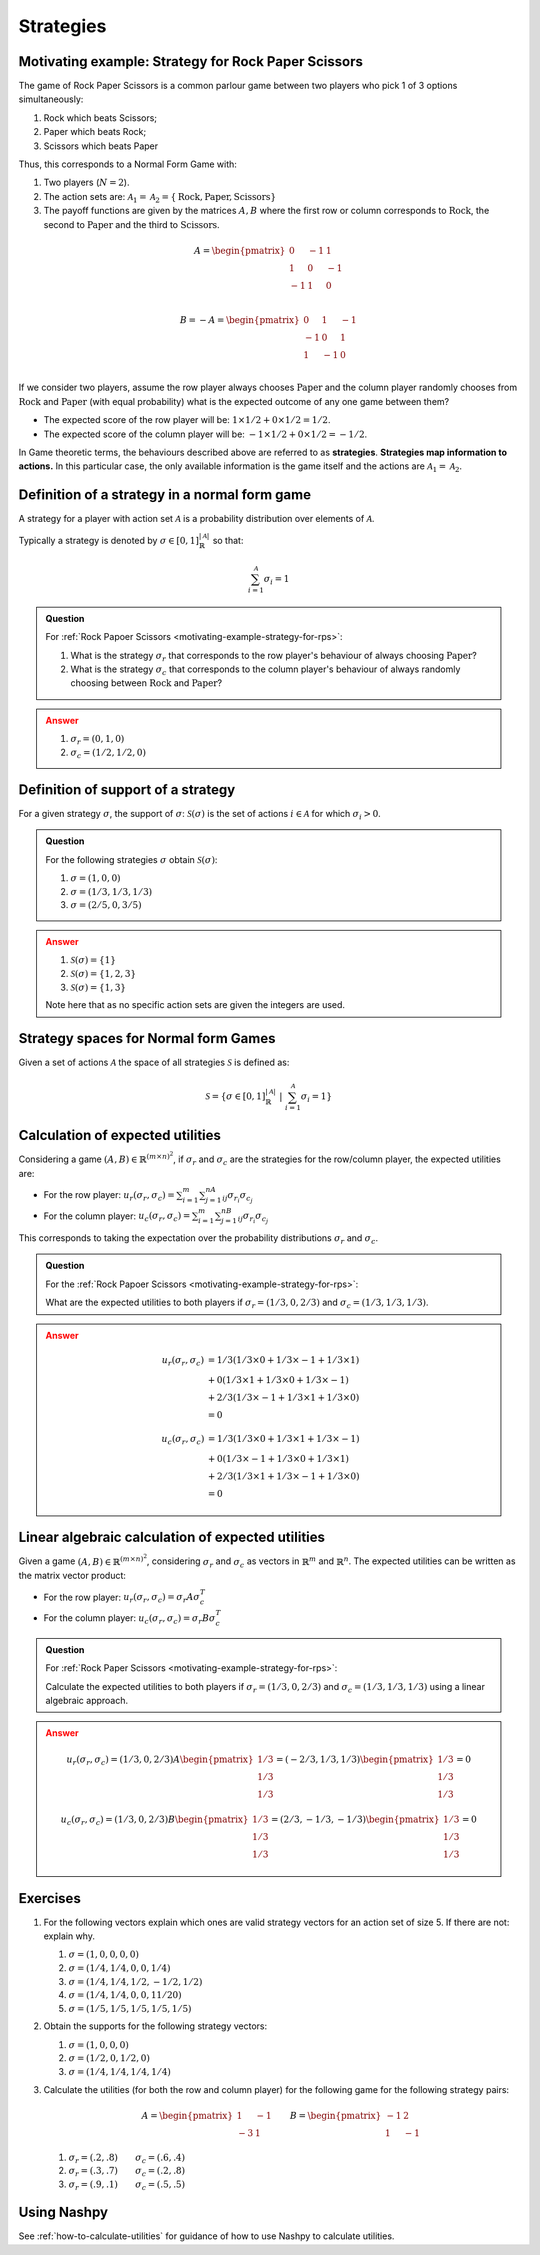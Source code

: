 .. _strategies-discussion:

Strategies
==========

.. _motivating-example-strategy-for-rps:

Motivating example: Strategy for Rock Paper Scissors
----------------------------------------------------

The game of Rock Paper Scissors is a common parlour game between two players who
pick 1 of 3 options simultaneously:

1. Rock which beats Scissors;
2. Paper which beats Rock;
3. Scissors which beats Paper

Thus, this corresponds to a Normal Form Game with:

1. Two players (:math:`N=2`).
2. The action sets are: :math:`\mathcal{A}_1=\mathcal{A}_2=\{\text{Rock}, \text{Paper}, \text{Scissors}\}`
3. The payoff functions are given by the matrices :math:`A, B` where the
   first row or column corresponds to :math:`\text{Rock}`, the second to
   :math:`\text{Paper}` and the third to :math:`\text{Scissors}`.

.. math::

   A = \begin{pmatrix}
   0  & -1 & 1 \\
   1  & 0  & -1\\
   -1 & 1  & 0\\
   \end{pmatrix}

.. math::

   B = - A = \begin{pmatrix}
   0  & 1 & -1 \\
   -1  & 0  & 1\\
   1 & -1  & 0\\
   \end{pmatrix}

If we consider two players, assume the row player always chooses
:math:`\text{Paper}` and the column player randomly chooses from
:math:`\text{Rock}` and :math:`\text{Paper}` (with equal probability) what is
the expected outcome of any one game between them?

- The expected score of the row player will be: :math:`1 \times 1/2 + 0 \times 1/2 = 1/2`.
- The expected score of the column player will be: :math:`-1 \times 1/2 + 0 \times 1/2 = -1/2`.

In Game theoretic terms, the behaviours described above are referred to as
**strategies**. **Strategies map information to actions.** In this particular case,
the only available information is the game itself and the actions are
:math:`\mathcal{A}_1=\mathcal{A}_2`.

Definition of a strategy in a normal form game
----------------------------------------------

A strategy for a player with action set :math:`\mathcal{A}` is a probability
distribution over elements of :math:`\mathcal{A}`.

Typically a strategy is denoted by :math:`\sigma \in [0, 1]^{|\mathcal{A}|}_{\mathbb{R}}` so that:

.. math::

   \sum_{i=1}^{\mathcal{A}}\sigma_i = 1

.. admonition:: Question
   :class: note

   For :ref:`Rock Papoer Scissors <motivating-example-strategy-for-rps>`:

   1. What is the strategy :math:`\sigma_r` that corresponds to the row player's
      behaviour of always choosing :math:`\text{Paper}`?
   2. What is the strategy :math:`\sigma_c` that corresponds to the column
      player's behaviour of always randomly choosing between
      :math:`\text{Rock}` and :math:`\text{Paper}`?

.. admonition:: Answer
   :class: caution, dropdown

   1. :math:`\sigma_r = (0, 1, 0)`
   2. :math:`\sigma_c = (1 / 2, 1 / 2, 0)`

.. _definition-of-support-of-a-strategy:

Definition of support of a strategy
-----------------------------------

For a given strategy :math:`\sigma`, the support of :math:`\sigma`:
:math:`\mathcal{S}(\sigma)` is the set of actions :math:`i\in\mathcal{A}` for
which :math:`\sigma_i > 0`.

.. admonition:: Question
   :class: note

   For the following strategies :math:`\sigma` obtain
   :math:`\mathcal{S}(\sigma)`:

   1. :math:`\sigma = (1, 0, 0)`
   2. :math:`\sigma = (1/3, 1/3, 1/3)`
   3. :math:`\sigma = (2/5, 0, 3/5)`

.. admonition:: Answer
   :class: caution, dropdown

   1. :math:`\mathcal{S}(\sigma) = \{1\}`
   2. :math:`\mathcal{S}(\sigma) = \{1, 2, 3\}`
   3. :math:`\mathcal{S}(\sigma) = \{1, 3\}`

   Note here that as no specific action sets are given the integers are used.

.. _definition-of-strategy-spaces-in-normal-form-games:

Strategy spaces for Normal form Games
-------------------------------------

Given a set of actions :math:`\mathcal{A}` the space of all strategies
:math:`\mathcal{S}` is defined as:

.. math::

  \mathcal{S} = \left\{\sigma \in [0, 1]^{|\mathcal{A}|}_{\mathbb{R}}\;\left|\; \sum_{i=1}^{\mathcal{A}}\sigma_i = 1\right.\right\}

Calculation of expected utilities
---------------------------------

Considering a game :math:`(A, B) \in \mathbb{R} ^{(m\times n) ^ 2}`, if
:math:`\sigma_r` and :math:`\sigma_c` are the strategies for the row/column
player, the expected utilities are:

- For the row player: :math:`u_{r}(\sigma_r, \sigma_c) = \sum_{i=1}^m\sum_{j=1}^nA_{ij}\sigma_{r_i}\sigma_{c_j}`
- For the column player: :math:`u_{c}(\sigma_r, \sigma_c) = \sum_{i=1}^m\sum_{j=1}^nB_{ij}\sigma_{r_i}\sigma_{c_j}`

This corresponds to taking the expectation over the probability distributions
:math:`\sigma_r` and :math:`\sigma_c`.

.. admonition:: Question
   :class: note

   For the :ref:`Rock Papoer Scissors <motivating-example-strategy-for-rps>`:

   What are the expected utilities to both players if :math:`\sigma_r=(1/3, 0, 2/3)` and :math:`\sigma_c=(1/3, 1/3, 1/3)`.

.. admonition:: Answer
   :class: caution, dropdown

   .. math::

      \begin{align*}
      u_r(\sigma_r, \sigma_c) & = 1/3(1/3 \times 0 + 1/3 \times -1 + 1/3 \times 1) \\
                                & + 0(1/3 \times 1 + 1/3 \times 0 + 1/3 \times -1) \\
                                & + 2/3(1/3 \times -1 + 1/3 \times 1 + 1/3 \times 0) \\
                               & =  0
      \end{align*} 

   .. math::

      \begin{align*}
      u_c(\sigma_r, \sigma_c) & = 1/3(1/3 \times 0 + 1/3 \times 1 + 1/3 \times -1) \\
                              & + 0(1/3 \times -1 + 1/3 \times 0 + 1/3 \times 1) \\
                              & + 2/3(1/3 \times 1 + 1/3 \times -1 + 1/3 \times 0) \\
                              & = 0
      \end{align*}

Linear algebraic calculation of expected utilities
--------------------------------------------------

Given a game :math:`(A, B) \in \mathbb{R} ^{(m\times n) ^ 2}`, considering
:math:`\sigma_r` and :math:`\sigma_c` as vectors in :math:`\mathbb{R}^m` and
:math:`\mathbb{R}^n`. The expected utilities can be written as the matrix vector
product:

- For the row player: :math:`u_{r}(\sigma_r, \sigma_c) = \sigma_r A \sigma_c^T`
- For the column player: :math:`u_{c}(\sigma_r, \sigma_c)  = \sigma_r B \sigma_c^T`

.. admonition:: Question
   :class: note

   For :ref:`Rock Paper Scissors <motivating-example-strategy-for-rps>`:

   Calculate the expected utilities to both players if :math:`\sigma_r=(1/3, 0, 2/3)`
   and :math:`\sigma_c=(1/3, 1/3, 1/3)` using a linear algebraic approach.

.. admonition:: Answer
   :class: caution, dropdown

   .. math::

      u_r(\sigma_r, \sigma_c) = (1/3, 0, 2/3) A \begin{pmatrix}1/3 \\ 1/3 \\ 1/3\end{pmatrix} = (-2/3, 1/3, 1/3)\begin{pmatrix}1/3 \\ 1/3 \\ 1/3\end{pmatrix} = 0

   .. math::

      u_c(\sigma_r, \sigma_c) = (1/3, 0, 2/3) B \begin{pmatrix}1/3 \\ 1/3 \\ 1/3\end{pmatrix} = (2/3, -1/3, -1/3)\begin{pmatrix}1/3 \\ 1/3 \\ 1/3\end{pmatrix} = 0


Exercises
---------


1. For the following vectors explain which ones are valid strategy
   vectors for an action set of size 5. If there are not: explain why.

   1. :math:`\sigma=(1, 0, 0, 0, 0)`
   2. :math:`\sigma=(1/4, 1/4, 0, 0, 1/4)`
   3. :math:`\sigma=(1/4, 1/4, 1/2, -1/2, 1/2)`
   4. :math:`\sigma=(1/4, 1/4, 0, 0, 11/20)`
   5. :math:`\sigma=(1/5, 1/5, 1/5, 1/5, 1/5)`


2. Obtain the supports for the following strategy vectors:

   1. :math:`\sigma = (1, 0, 0, 0)`
   2. :math:`\sigma = (1/2, 0, 1/2, 0)`
   3. :math:`\sigma = (1/4, 1/4, 1/4, 1/4)`


3. Calculate the utilities (for both the row and column player) for the
   following game for the following strategy pairs:

   .. math::


      A =
      \begin{pmatrix}
      1 & -1\\
      -3 & 1\end{pmatrix}
      \qquad
      B =
      \begin{pmatrix}
      -1 & 2\\
      1 & -1\end{pmatrix}

   1. :math:`\sigma_r = (.2, .8)\qquad\sigma_c = (.6, .4)`
   2. :math:`\sigma_r = (.3, .7)\qquad\sigma_c = (.2, .8)`
   3. :math:`\sigma_r = (.9, .1)\qquad\sigma_c = (.5, .5)`


Using Nashpy
------------

See :ref:`how-to-calculate-utilities` for guidance of how to use Nashpy to
calculate utilities.
